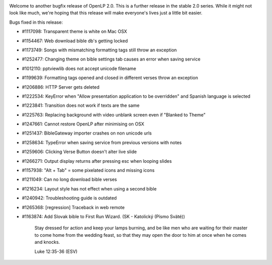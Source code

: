 .. title: OpenLP 2.0.4 "Correct Caleb" Released
.. slug: 2014/02/02/openlp-204-correct-caleb-released
.. date: 2014-02-02 13:02:00 UTC
.. tags: 
.. description: 

|OpenLP 2.0.4|

Welcome to another bugfix release of OpenLP 2.0. This is a further
release in the stable 2.0 series. While it might not look like much,
we're hoping that this release will make everyone's lives just a little
bit easier.

Bugs fixed in this release:

-  #1117098: Transparent theme is white on Mac OSX
-  #1154467: Web download bible db's getting locked
-  #1173749: Songs with mismatching formatting tags still throw an
   exception
-  #1252477: Changing theme on bible settings tab causes an error when
   saving service
-  #1012110: pptviewlib does not accept unicode filename
-  #1199639: Formatting tags opened and closed in different verses throw
   an exception
-  #1206886: HTTP Server gets deleted
-  #1222534: KeyError when "Allow presentation application to be
   overridden" and Spanish language is selected
-  #1223841: Transition does not work if texts are the same
-  #1225763: Replacing background with video unblank screen even if
   "Blanked to Theme"
-  #1247661: Cannot restore OpenLP after minimising on OSX
-  #1251437: BibleGateway importer crashes on non unicode urls
-  #1258634: TypeError when saving service from previous versions with
   notes
-  #1259606: Clicking Verse Button doesn't alter live slide
-  #1266271: Output display returns after pressing esc when looping
   slides
-  #1157938: "Alt + Tab" = some pixelated icons and missing icons
-  #1211049: Can no long download bible verses
-  #1216234: Layout style has not effect when using a second bible
-  #1240942: Troubleshooting guide is outdated
-  #1265368: [regression] Traceback in web remote
-  #1163874: Add Slovak bible to First Run Wizard. (SK - Katolický
   (Písmo Sväté))

    Stay dressed for action and keep your lamps burning, and be like men
    who are waiting for their master to come home from the wedding
    feast, so that they may open the door to him at once when he comes
    and knocks.

    Luke 12:35-36 (ESV)

.. |OpenLP 2.0.4| image:: http://openlp.org/files/u2/fix_hammer_nails.png
